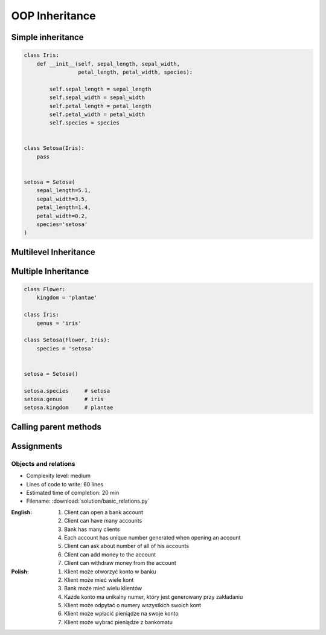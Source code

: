 .. _OOP Inheritance:

***************
OOP Inheritance
***************


Simple inheritance
==================
.. code-block:: python

    class Iris:
        def __init__(self, sepal_length, sepal_width,
                     petal_length, petal_width, species):

            self.sepal_length = sepal_length
            self.sepal_width = sepal_width
            self.petal_length = petal_length
            self.petal_width = petal_width
            self.species = species


    class Setosa(Iris):
        pass


    setosa = Setosa(
        sepal_length=5.1,
        sepal_width=3.5,
        petal_length=1.4,
        petal_width=0.2,
        species='setosa'
    )


Multilevel Inheritance
======================
.. code-block:: python
    :caption: Multilevel Inheritance

    class Flower:
        kingdom = 'plantae'

    class Iris(Flower):
        genus = 'iris'

    class Setosa(Iris):
        species = 'setosa'


    setosa = Setosa()

    setosa.species     # setosa
    setosa.genus       # iris
    setosa.kingdom     # plantae


Multiple Inheritance
====================
.. code-block:: python

    class Flower:
        kingdom = 'plantae'

    class Iris:
        genus = 'iris'

    class Setosa(Flower, Iris):
        species = 'setosa'


    setosa = Setosa()

    setosa.species     # setosa
    setosa.genus       # iris
    setosa.kingdom     # plantae


Calling parent methods
======================
.. code-block:: python
    :caption: Using ``super()`` on a class

    class Iris:
        def __init__(self):
            self.sepal_length=5.1
            self.sepal_width=3.5
            self.petal_length=1.4
            self.petal_width=0.2


    class Setosa(Iris):
        def __init__(self):
            super().__init__()
            self.species = 'setosa'


    flower = Setosa()

    flower.sepal_length     # 5.1
    flower.sepal_width      # 3.4
    flower.petal_length     # 1.4
    flower.petal_width      # 0.2
    flower.species          # setosa


Assignments
===========

Objects and relations
---------------------
* Complexity level: medium
* Lines of code to write: 60 lines
* Estimated time of completion: 20 min
* Filename: :download:`solution/basic_relations.py`

:English:
    #. Client can open a bank account
    #. Client can have many accounts
    #. Bank has many clients
    #. Each account has unique number generated when opening an account
    #. Client can ask about number of all of his accounts
    #. Client can add money to the account
    #. Client can withdraw money from the account

:Polish:
    #. Klient może otworzyć konto w banku
    #. Klient może mieć wiele kont
    #. Bank może mieć wielu klientów
    #. Każde konto ma unikalny numer, który jest generowany przy zakładaniu
    #. Klient może odpytać o numery wszystkich swoich kont
    #. Klient może wpłacić pieniądze na swoje konto
    #. Klient może wybrać pieniądze z bankomatu
